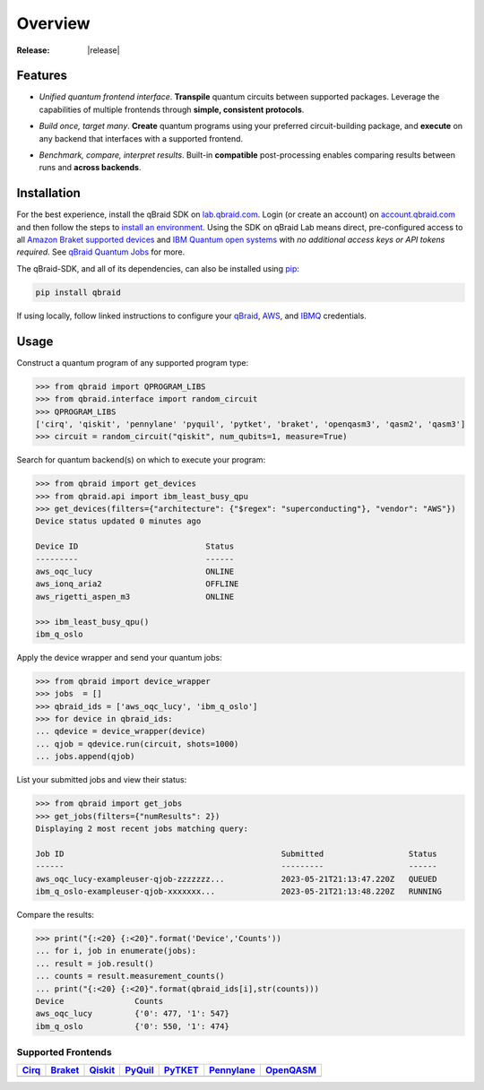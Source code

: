 .. _sdk_overview:

Overview
=========

.. raw:: html
   
   <h1 style="text-align: center">
      <img src="../_static/logo.png" alt="qbraid logo" style="width:50px;height:50px;">
      <span> qBraid</span>
      <span style="color:#808080"> | SDK</span>
   </h1>
   <p style="text-align:center;font-style:italic;color:#808080">
      A Python toolkit for cross-framework abstraction, transpilation, and execution of quantum programs.
   </p>

:Release: |release|

Features
---------

- *Unified quantum frontend interface*. **Transpile** quantum circuits between supported packages. Leverage the capabilities of multiple frontends through **simple, consistent protocols**.

..

- *Build once, target many*. **Create** quantum programs using your preferred circuit-building package, and **execute** on any backend that interfaces with a supported frontend.

..

- *Benchmark, compare, interpret results*. Built-in **compatible** post-processing enables comparing results between runs and **across backends**.


Installation
-------------

For the best experience, install the qBraid SDK on `lab.qbraid.com <https://lab.qbraid.com>`_.
Login (or create an account) on `account.qbraid.com <https://account.qbraid.com/v2>`_ and then
follow the steps to `install an environment <../lab/environments.html#install-environment>`_.
Using the SDK on qBraid Lab means direct, pre-configured access to all
`Amazon Braket supported devices <https://docs.aws.amazon.com/braket/latest/developerguide/braket-devices.html>`_
and `IBM Quantum open systems <https://www.ibm.com/quantum/access-plans>`_
with *no additional access keys or API tokens required*. See `qBraid Quantum Jobs <../lab/quantumjobs.html>`_ for more.

The qBraid-SDK, and all of its dependencies, can also be installed using `pip <https://pypi.org/project/qbraid/>`_:

.. code-block:: bash

   pip install qbraid


If using locally, follow linked instructions to configure your `qBraid <https://github.com/qBraid/qBraid#local-account-setup>`_,
`AWS <https://github.com/aws/amazon-braket-sdk-python#boto3-and-setting-up-aws-credentials>`_,
and `IBMQ <https://github.com/Qiskit/qiskit-ibm-provider#provider-setup>`_ credentials.


Usage
------

Construct a quantum program of any supported program type:

.. code-block:: python
   
   >>> from qbraid import QPROGRAM_LIBS
   >>> from qbraid.interface import random_circuit
   >>> QPROGRAM_LIBS
   ['cirq', 'qiskit', 'pennylane' 'pyquil', 'pytket', 'braket', 'openqasm3', 'qasm2', 'qasm3']
   >>> circuit = random_circuit("qiskit", num_qubits=1, measure=True)

Search for quantum backend(s) on which to execute your program:

.. code-block:: python

   >>> from qbraid import get_devices
   >>> from qbraid.api import ibm_least_busy_qpu
   >>> get_devices(filters={"architecture": {"$regex": "superconducting"}, "vendor": "AWS"})
   Device status updated 0 minutes ago

   Device ID                           Status     
   ---------                           ------
   aws_oqc_lucy                        ONLINE        
   aws_ionq_aria2                      OFFLINE
   aws_rigetti_aspen_m3                ONLINE
   
   >>> ibm_least_busy_qpu()
   ibm_q_oslo

Apply the device wrapper and send your quantum jobs:

.. code-block:: python

   >>> from qbraid import device_wrapper
   >>> jobs  = []
   >>> qbraid_ids = ['aws_oqc_lucy', 'ibm_q_oslo']
   >>> for device in qbraid_ids:
   ... qdevice = device_wrapper(device)
   ... qjob = qdevice.run(circuit, shots=1000)
   ... jobs.append(qjob)

List your submitted jobs and view their status:

.. code-block:: python

   >>> from qbraid import get_jobs
   >>> get_jobs(filters={"numResults": 2})
   Displaying 2 most recent jobs matching query:

   Job ID                                              Submitted                  Status
   ------                                              ---------                  ------
   aws_oqc_lucy-exampleuser-qjob-zzzzzzz...            2023-05-21T21:13:47.220Z   QUEUED
   ibm_q_oslo-exampleuser-qjob-xxxxxxx...              2023-05-21T21:13:48.220Z   RUNNING

Compare the results:

.. code-block:: python

   >>> print("{:<20} {:<20}".format('Device','Counts'))
   ... for i, job in enumerate(jobs):
   ... result = job.result()
   ... counts = result.measurement_counts()
   ... print("{:<20} {:<20}".format(qbraid_ids[i],str(counts)))
   Device               Counts              
   aws_oqc_lucy         {'0': 477, '1': 547}
   ibm_q_oslo           {'0': 550, '1': 474}


Supported Frontends
^^^^^^^^^^^^^^^^^^^^

+-------------+-------------+------------+-------------+-------------+-------------+-------------+
|  Cirq_      |  Braket_    |  Qiskit_   |  PyQuil_    |  PyTKET_    |  Pennylane_ |  OpenQASM_  |
+=============+=============+============+=============+=============+=============+=============+
| |cirq|      | |braket|    | |qiskit|   | |pyquil|    | |pytket|    | |pennylane| | |qasm|      |
+-------------+-------------+------------+-------------+-------------+-------------+-------------+

.. |cirq| image:: ../_static/pkg-logos/cirq.png
   :align: middle
   :width: 100px
   :target: Cirq_

.. |braket| image:: ../_static/pkg-logos/braket.png
   :align: middle
   :width: 100px
   :target: Braket_

.. |qiskit| image:: ../_static/pkg-logos/qiskit.png
   :align: middle
   :width: 100px
   :target: Qiskit_

.. |pyquil| image:: ../_static/pkg-logos/pyquil.png
   :align: middle
   :width: 100px
   :target: PyQuil_

.. |pytket| image:: ../_static/pkg-logos/quantinuum.png
   :align: middle
   :width: 100px
   :target: PyTKET_

.. |qasm| image:: ../_static/pkg-logos/qasm.png
   :align: middle
   :width: 100px
   :target: OpenQASM_

.. |pennylane| image:: ../_static/pkg-logos/pennylane.png
   :align: middle
   :width: 100px
   :target: Pennylane_

.. |qir| image:: ../_static/pkg-logos/qir.png
   :align: middle
   :width: 100px
   :target: PyQIR_

.. _Cirq: https://quantumai.google/cirq
.. _Braket: https://aws.amazon.com/braket
.. _Qiskit: https://qiskit.org
.. _PyQuil: https://www.rigetti.com/applications/pyquil
.. _PyTKET: https://cqcl.github.io/tket/pytket/api/
.. _OpenQASM: https://openqasm.com/
.. _Pennylane: https://pennylane.ai
.. _PyQIR: https://www.qir-alliance.org/pyqir/